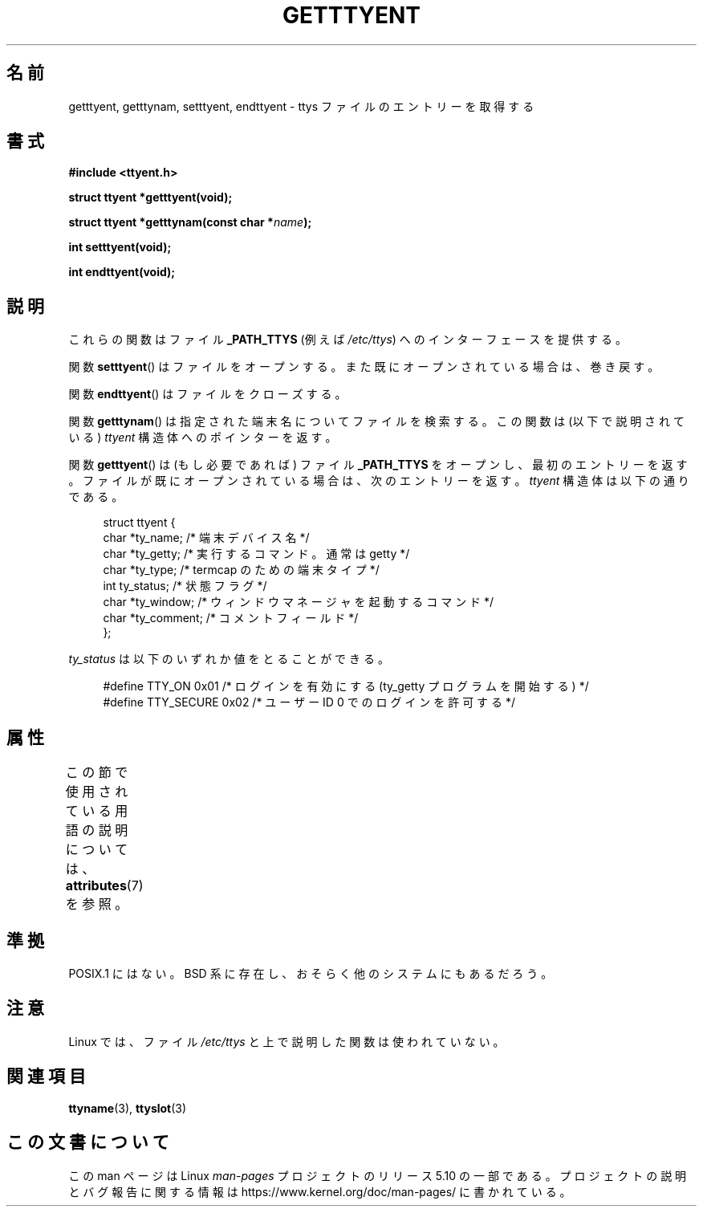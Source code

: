 .\"  Copyright 2002 walter harms (walter.harms@informatik.uni-oldenburg.de)
.\"
.\" %%%LICENSE_START(GPL_NOVERSION_ONELINE)
.\" Distributed under GPL
.\" %%%LICENSE_END
.\"
.\"*******************************************************************
.\"
.\" This file was generated with po4a. Translate the source file.
.\"
.\"*******************************************************************
.\"
.\" Japanese Version Copyright (c) 2004 Yuichi SATO
.\"         all rights reserved.
.\" Translated Fri Aug 20 03:27:22 JST 2004
.\"         by Yuichi SATO <ysato444@yahoo.co.jp>
.\"
.TH GETTTYENT 3 2017\-09\-15 GNU "Linux Programmer's Manual"
.SH 名前
getttyent, getttynam, setttyent, endttyent \- ttys ファイルのエントリーを取得する
.SH 書式
\fB#include <ttyent.h>\fP
.PP
\fBstruct ttyent *getttyent(void);\fP
.PP
\fBstruct ttyent *getttynam(const char *\fP\fIname\fP\fB);\fP
.PP
\fBint setttyent(void);\fP
.PP
\fBint endttyent(void);\fP
.SH 説明
これらの関数はファイル \fB_PATH_TTYS\fP (例えば \fI/etc/ttys\fP)  へのインターフェースを提供する。
.PP
関数 \fBsetttyent\fP()  はファイルをオープンする。 また既にオープンされている場合は、巻き戻す。
.PP
関数 \fBendttyent\fP()  はファイルをクローズする。
.PP
関数 \fBgetttynam\fP()  は指定された端末名についてファイルを検索する。 この関数は (以下で説明されている)  \fIttyent\fP
構造体へのポインターを返す。
.PP
関数 \fBgetttyent\fP()  は (もし必要であれば) ファイル \fB_PATH_TTYS\fP をオープンし、最初のエントリーを返す。
ファイルが既にオープンされている場合は、次のエントリーを返す。 \fIttyent\fP 構造体は以下の通りである。
.PP
.in +4n
.EX
struct ttyent {
    char *ty_name;     /* 端末デバイス名 */
    char *ty_getty;    /* 実行するコマンド。通常は getty */
    char *ty_type;     /* termcap のための端末タイプ */
    int   ty_status;   /* 状態フラグ */
    char *ty_window;   /* ウィンドウマネージャを起動するコマンド */
    char *ty_comment;  /* コメントフィールド */
};
.EE
.in
.PP
\fIty_status\fP は以下のいずれか値をとることができる。
.PP
.in +4n
.EX
#define TTY_ON     0x01  /* ログインを有効にする (ty_getty プログラムを開始する) */
#define TTY_SECURE 0x02  /* ユーザー ID 0 でのログインを許可する */
.EE
.in
.SH 属性
この節で使用されている用語の説明については、 \fBattributes\fP(7) を参照。
.TS
allbox;
lbw25 lb lb
l l l.
インターフェース	属性	値
T{
\fBgetttyent\fP(),
\fBsetttyent\fP(),
\fBendttyent\fP(),
\fBgetttynam\fP()
T}	Thread safety	MT\-Unsafe race:ttyent
.TE
.SH 準拠
POSIX.1 にはない。 BSD 系に存在し、おそらく他のシステムにもあるだろう。
.SH 注意
Linux では、ファイル \fI/etc/ttys\fP と上で説明した関数は使われていない。
.SH 関連項目
\fBttyname\fP(3), \fBttyslot\fP(3)
.SH この文書について
この man ページは Linux \fIman\-pages\fP プロジェクトのリリース 5.10 の一部である。プロジェクトの説明とバグ報告に関する情報は
\%https://www.kernel.org/doc/man\-pages/ に書かれている。
